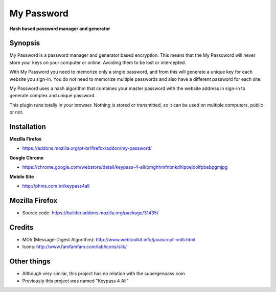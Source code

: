 My Password
===========
**Hash based password manager and generator**


Synopsis
--------

My Password is a password manager and generator based encryption. This means that the My Passoword will never store your keys on your computer or online. Avoiding them to be lost or intercepted.

With My Password you need to memorize only a single password, and from this will generate a unique key for each website you sign-in. You do not need to memorize multiple passwords and also have a different password for each site.

My Password uses a hash algorithm that combines your master password with the website address in sign-in to generate complex and unique password.

This plugin runs totally in your browser. Nothing is stored or transmitted, so it can be used on multiple computers, public or not.



Installation
------------

**Mozilla Firefox**

- https://addons.mozilla.org/pt-br/firefox/addon/my-password/


**Google Chrome**

- https://chrome.google.com/webstore/detail/keypass-4-all/pmghhmfnbnkdhlpoejoolfpbebpgmjpg


**Mobile Site**

- http://phms.com.br/keypass4all



Mozilla Firefox
---------------

- Source code: https://builder.addons.mozilla.org/package/31435/



Credits
-------

- MD5 (Message-Digest Algorithm): http://www.webtoolkit.info/javascript-md5.html

- Icons: http://www.famfamfam.com/lab/icons/silk/



Other things
------------

- Although very similar, this project has no relation with the supergenpass.com

- Previously this project was named "Keypass 4 All"